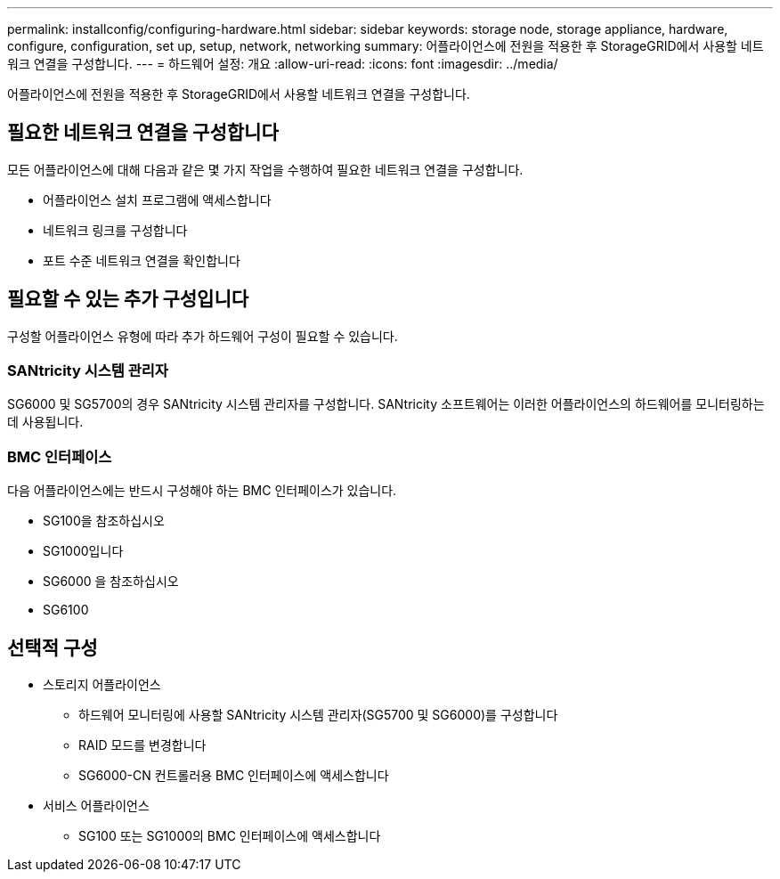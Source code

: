 ---
permalink: installconfig/configuring-hardware.html 
sidebar: sidebar 
keywords: storage node, storage appliance, hardware, configure, configuration, set up, setup, network, networking 
summary: 어플라이언스에 전원을 적용한 후 StorageGRID에서 사용할 네트워크 연결을 구성합니다.  
---
= 하드웨어 설정: 개요
:allow-uri-read: 
:icons: font
:imagesdir: ../media/


[role="lead"]
어플라이언스에 전원을 적용한 후 StorageGRID에서 사용할 네트워크 연결을 구성합니다.



== 필요한 네트워크 연결을 구성합니다

모든 어플라이언스에 대해 다음과 같은 몇 가지 작업을 수행하여 필요한 네트워크 연결을 구성합니다.

* 어플라이언스 설치 프로그램에 액세스합니다
* 네트워크 링크를 구성합니다
* 포트 수준 네트워크 연결을 확인합니다




== 필요할 수 있는 추가 구성입니다

구성할 어플라이언스 유형에 따라 추가 하드웨어 구성이 필요할 수 있습니다.



=== SANtricity 시스템 관리자

SG6000 및 SG5700의 경우 SANtricity 시스템 관리자를 구성합니다. SANtricity 소프트웨어는 이러한 어플라이언스의 하드웨어를 모니터링하는 데 사용됩니다.



=== BMC 인터페이스

다음 어플라이언스에는 반드시 구성해야 하는 BMC 인터페이스가 있습니다.

* SG100을 참조하십시오
* SG1000입니다
* SG6000 을 참조하십시오
* SG6100




== 선택적 구성

* 스토리지 어플라이언스
+
** 하드웨어 모니터링에 사용할 SANtricity 시스템 관리자(SG5700 및 SG6000)를 구성합니다
** RAID 모드를 변경합니다
** SG6000-CN 컨트롤러용 BMC 인터페이스에 액세스합니다


* 서비스 어플라이언스
+
** SG100 또는 SG1000의 BMC 인터페이스에 액세스합니다



